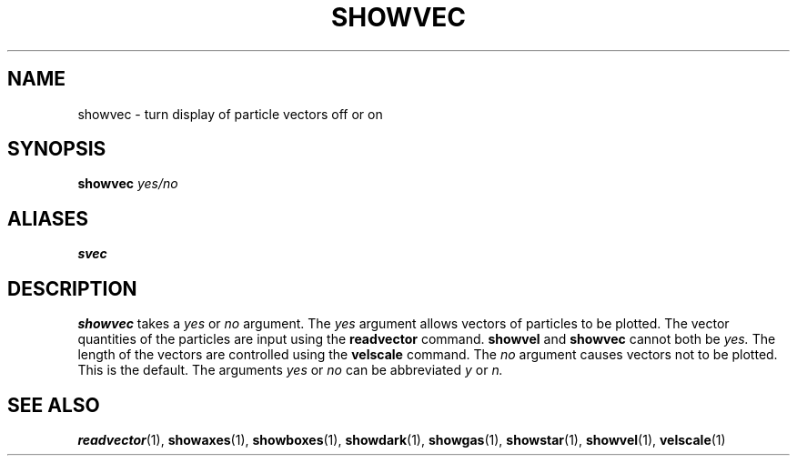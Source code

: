 .TH SHOWVEC  1 "22 MARCH 1994"  "KQ Release 2.0" "TIPSY COMMANDS"
.SH NAME
showvec \- turn display of particle vectors off or on
.SH SYNOPSIS
.B showvec
.I yes/no
.SH ALIASES
.B svec
.SH DESCRIPTION
.B showvec
takes a
.I yes
or
.I no
argument.  The
.I yes
argument allows vectors of particles to be plotted.
The vector quantities of the particles are input using the
.B readvector
command.
.B showvel
and
.B showvec
cannot both be
.I yes.
The length of the vectors are controlled using the
.B velscale
command.
The
.I no
argument causes vectors not to be plotted. This is the default.
The arguments
.I yes
or
.I no
can be abbreviated
.I y
or
.I n.
.SH SEE ALSO
.BR readvector (1),
.BR showaxes (1),
.BR showboxes (1),
.BR showdark (1),
.BR showgas (1),
.BR showstar (1),
.BR showvel (1),
.BR velscale (1)
